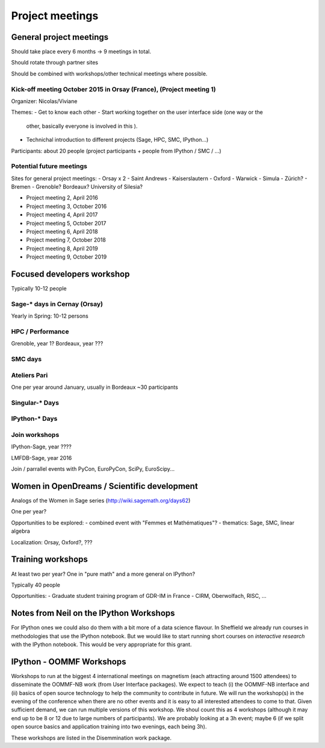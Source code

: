 ================
Project meetings
================

General project meetings
========================

Should take place every 6 months -> 9 meetings in total.

Should rotate through partner sites

Should be combined with workshops/other technical meetings where possible.


Kick-off meeting October 2015 in Orsay (France), (Project meeting 1)
--------------------------------------------------------------------

Organizer: Nicolas/Viviane

Themes:
- Get to know each other
- Start working together on the user interface side (one way or the
  other, basically everyone is involved in this ).
- Technichal introduction to different projects (Sage, HPC, SMC, IPython...)

Participants: about 20 people (project participants + people from IPython / SMC / ...)

Potential future meetings
-------------------------

Sites for general project meetings:
- Orsay x 2
- Saint Andrews
- Kaiserslautern
- Oxford
- Warwick
- Simula
- Zürich?
- Bremen
- Grenoble? Bordeaux? University of Silesia?

- Project meeting 2, April 2016
- Project meeting 3, October 2016
- Project meeting 4, April 2017
- Project meeting 5, October 2017
- Project meeting 6, April 2018
- Project meeting 7, October 2018
- Project meeting 8, April 2019
- Project meeting 9, October 2019

Focused developers workshop
===========================

Typically 10-12 people

Sage-* days in Cernay (Orsay)
-----------------------------

Yearly in Spring: 10-12 persons

HPC / Performance
-----------------

Grenoble, year 1?
Bordeaux, year ???

SMC days
--------

Ateliers Pari
-------------

One per year around January, usually in Bordeaux
~30 participants

Singular-* Days
---------------

IPython-* Days
--------------

Join workshops
--------------

IPython-Sage, year ????

LMFDB-Sage, year 2016

Join / parrallel events with PyCon, EuroPyCon, SciPy, EuroScipy... 


Women in OpenDreams / Scientific development
============================================

Analogs of the Women in Sage series (http://wiki.sagemath.org/days62)

One per year?

Opportunities to be explored:
- combined event with "Femmes et Mathématiques"?
- thematics: Sage, SMC, linear algebra

Localization: Orsay, Oxford?, ???


Training workshops
==================

At least two per year? One in "pure math" and a more general on IPython?

Typically 40 people

Opportunities:
- Graduate student training program of GDR-IM in France
- CIRM, Oberwolfach, RISC, ...

Notes from Neil on the IPython Workshops
========================================

For IPython ones we could also do them with a bit more of a data science flavour. In Sheffield we already run courses in methodologies that use the IPython notebook. But we would like to start running short courses on *interactive research* with the IPython notebook. This would be very appropriate for this grant.

IPython - OOMMF Workshops
=========================

Workshops to run at the biggest 4 international meetings on magnetism
(each attracting around 1500 attendees) to disseminate the OOMMF-NB
work (from User Interface packages). We expect to teach (i) the
OOMMF-NB interface and (ii) basics of open source technology to help
the community to contribute in future. We will run the workshop(s) in
the evening of the conference when there are no other events and it is
easy to all interested attendees to come to that. Given sufficient
demand, we can run multiple versions of this workshop. We shoul count
this as 4 workshops (although it may end up to be 8 or 12 due to large
numbers of participants). We are probably looking at a 3h event; maybe
6 (if we split open source basics and application training into two
evenings, each being 3h).

These workshops are listed in the Disemmination work package.

 

